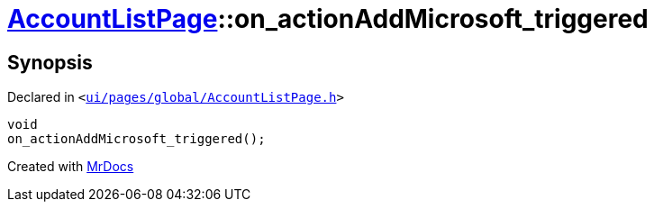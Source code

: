 [#AccountListPage-on_actionAddMicrosoft_triggered]
= xref:AccountListPage.adoc[AccountListPage]::on&lowbar;actionAddMicrosoft&lowbar;triggered
:relfileprefix: ../
:mrdocs:


== Synopsis

Declared in `&lt;https://github.com/PrismLauncher/PrismLauncher/blob/develop/launcher/ui/pages/global/AccountListPage.h#L73[ui&sol;pages&sol;global&sol;AccountListPage&period;h]&gt;`

[source,cpp,subs="verbatim,replacements,macros,-callouts"]
----
void
on&lowbar;actionAddMicrosoft&lowbar;triggered();
----



[.small]#Created with https://www.mrdocs.com[MrDocs]#
